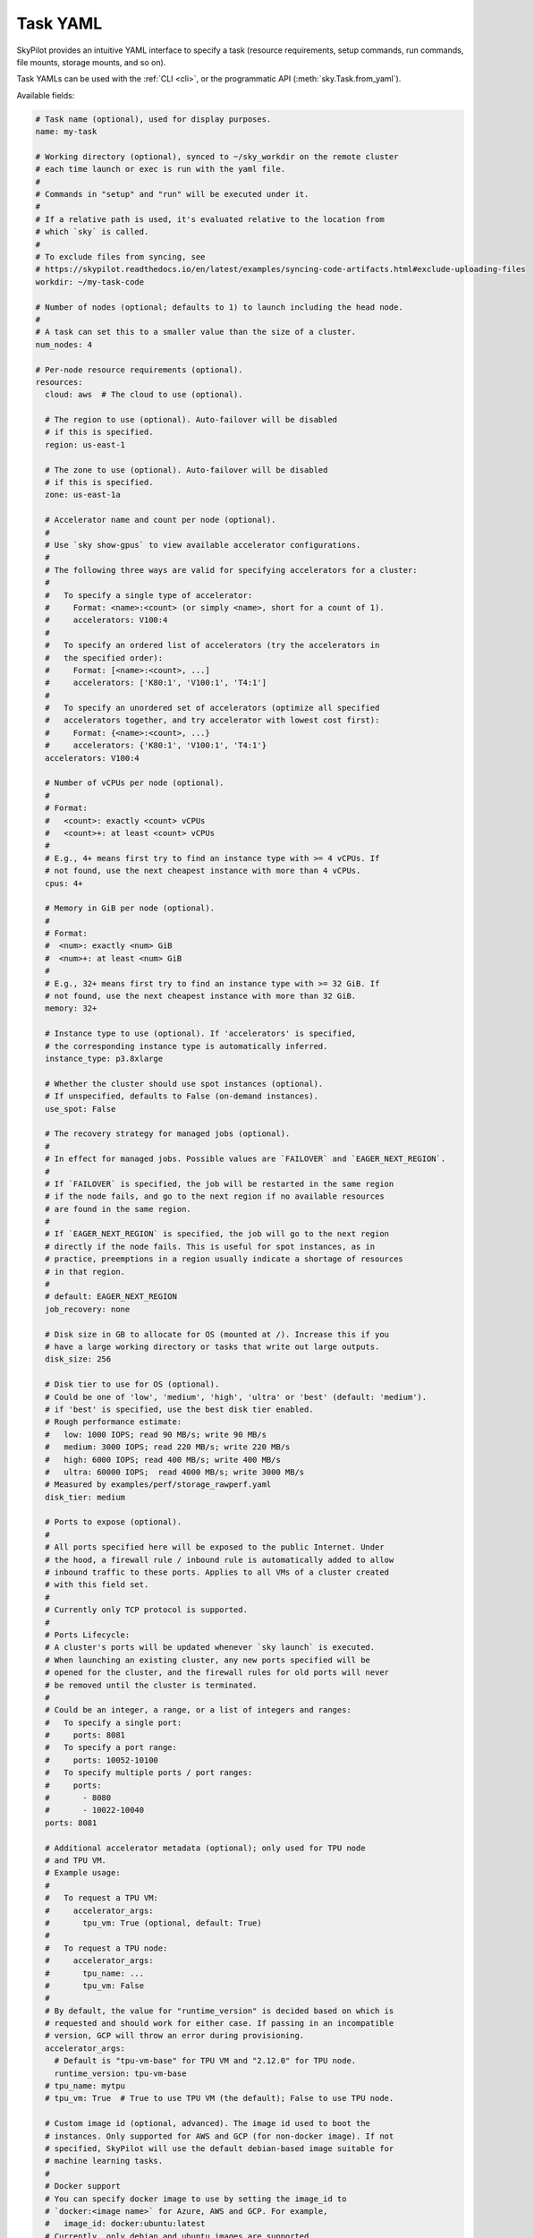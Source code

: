 .. _yaml-spec:

Task YAML
=========

SkyPilot provides an intuitive YAML interface to specify a task (resource requirements, setup commands, run commands, file mounts, storage mounts, and so on).

Task YAMLs can be used with the :ref:`CLI <cli>`, or the programmatic API (:meth:`sky.Task.from_yaml`).

Available fields:

.. code-block:: yaml

    # Task name (optional), used for display purposes.
    name: my-task

    # Working directory (optional), synced to ~/sky_workdir on the remote cluster
    # each time launch or exec is run with the yaml file.
    #
    # Commands in "setup" and "run" will be executed under it.
    #
    # If a relative path is used, it's evaluated relative to the location from 
    # which `sky` is called.
    #
    # To exclude files from syncing, see 
    # https://skypilot.readthedocs.io/en/latest/examples/syncing-code-artifacts.html#exclude-uploading-files
    workdir: ~/my-task-code

    # Number of nodes (optional; defaults to 1) to launch including the head node.
    #
    # A task can set this to a smaller value than the size of a cluster.
    num_nodes: 4

    # Per-node resource requirements (optional).
    resources:
      cloud: aws  # The cloud to use (optional).

      # The region to use (optional). Auto-failover will be disabled
      # if this is specified.
      region: us-east-1

      # The zone to use (optional). Auto-failover will be disabled
      # if this is specified.
      zone: us-east-1a

      # Accelerator name and count per node (optional).
      #
      # Use `sky show-gpus` to view available accelerator configurations.
      #
      # The following three ways are valid for specifying accelerators for a cluster:
      #
      #   To specify a single type of accelerator:
      #     Format: <name>:<count> (or simply <name>, short for a count of 1).
      #     accelerators: V100:4
      #
      #   To specify an ordered list of accelerators (try the accelerators in
      #   the specified order):
      #     Format: [<name>:<count>, ...]
      #     accelerators: ['K80:1', 'V100:1', 'T4:1']
      #
      #   To specify an unordered set of accelerators (optimize all specified
      #   accelerators together, and try accelerator with lowest cost first):
      #     Format: {<name>:<count>, ...}
      #     accelerators: {'K80:1', 'V100:1', 'T4:1'}
      accelerators: V100:4

      # Number of vCPUs per node (optional).
      #
      # Format:
      #   <count>: exactly <count> vCPUs
      #   <count>+: at least <count> vCPUs
      #
      # E.g., 4+ means first try to find an instance type with >= 4 vCPUs. If
      # not found, use the next cheapest instance with more than 4 vCPUs.
      cpus: 4+

      # Memory in GiB per node (optional).
      #
      # Format:
      #  <num>: exactly <num> GiB
      #  <num>+: at least <num> GiB
      #
      # E.g., 32+ means first try to find an instance type with >= 32 GiB. If
      # not found, use the next cheapest instance with more than 32 GiB.
      memory: 32+

      # Instance type to use (optional). If 'accelerators' is specified,
      # the corresponding instance type is automatically inferred.
      instance_type: p3.8xlarge

      # Whether the cluster should use spot instances (optional).
      # If unspecified, defaults to False (on-demand instances).
      use_spot: False

      # The recovery strategy for managed jobs (optional).
      #
      # In effect for managed jobs. Possible values are `FAILOVER` and `EAGER_NEXT_REGION`.
      #
      # If `FAILOVER` is specified, the job will be restarted in the same region
      # if the node fails, and go to the next region if no available resources
      # are found in the same region. 
      #
      # If `EAGER_NEXT_REGION` is specified, the job will go to the next region
      # directly if the node fails. This is useful for spot instances, as in
      # practice, preemptions in a region usually indicate a shortage of resources
      # in that region.
      #
      # default: EAGER_NEXT_REGION
      job_recovery: none

      # Disk size in GB to allocate for OS (mounted at /). Increase this if you
      # have a large working directory or tasks that write out large outputs.
      disk_size: 256

      # Disk tier to use for OS (optional).
      # Could be one of 'low', 'medium', 'high', 'ultra' or 'best' (default: 'medium').
      # if 'best' is specified, use the best disk tier enabled.
      # Rough performance estimate:
      #   low: 1000 IOPS; read 90 MB/s; write 90 MB/s
      #   medium: 3000 IOPS; read 220 MB/s; write 220 MB/s
      #   high: 6000 IOPS; read 400 MB/s; write 400 MB/s
      #   ultra: 60000 IOPS;  read 4000 MB/s; write 3000 MB/s
      # Measured by examples/perf/storage_rawperf.yaml
      disk_tier: medium

      # Ports to expose (optional).
      #
      # All ports specified here will be exposed to the public Internet. Under
      # the hood, a firewall rule / inbound rule is automatically added to allow
      # inbound traffic to these ports. Applies to all VMs of a cluster created
      # with this field set.
      #
      # Currently only TCP protocol is supported.
      #
      # Ports Lifecycle:
      # A cluster's ports will be updated whenever `sky launch` is executed.
      # When launching an existing cluster, any new ports specified will be
      # opened for the cluster, and the firewall rules for old ports will never
      # be removed until the cluster is terminated.
      #
      # Could be an integer, a range, or a list of integers and ranges:
      #   To specify a single port:
      #     ports: 8081
      #   To specify a port range:
      #     ports: 10052-10100
      #   To specify multiple ports / port ranges:
      #     ports:
      #       - 8080
      #       - 10022-10040
      ports: 8081

      # Additional accelerator metadata (optional); only used for TPU node
      # and TPU VM.
      # Example usage:
      #
      #   To request a TPU VM:
      #     accelerator_args:
      #       tpu_vm: True (optional, default: True)
      #
      #   To request a TPU node:
      #     accelerator_args:
      #       tpu_name: ...
      #       tpu_vm: False
      #
      # By default, the value for "runtime_version" is decided based on which is
      # requested and should work for either case. If passing in an incompatible
      # version, GCP will throw an error during provisioning.
      accelerator_args:
        # Default is "tpu-vm-base" for TPU VM and "2.12.0" for TPU node.
        runtime_version: tpu-vm-base
      # tpu_name: mytpu
      # tpu_vm: True  # True to use TPU VM (the default); False to use TPU node.

      # Custom image id (optional, advanced). The image id used to boot the
      # instances. Only supported for AWS and GCP (for non-docker image). If not
      # specified, SkyPilot will use the default debian-based image suitable for
      # machine learning tasks.
      #
      # Docker support
      # You can specify docker image to use by setting the image_id to
      # `docker:<image name>` for Azure, AWS and GCP. For example,
      #   image_id: docker:ubuntu:latest
      # Currently, only debian and ubuntu images are supported.
      # If you want to use a docker image in a private registry, you can specify your
      # username, password, and registry server as task environment variable. For
      # details, please refer to the `envs` section below.
      #
      # AWS
      # To find AWS AMI ids: https://leaherb.com/how-to-find-an-aws-marketplace-ami-image-id
      # You can also change the default OS version by choosing from the
      # following image tags provided by SkyPilot:
      #   image_id: skypilot:gpu-ubuntu-2004
      #   image_id: skypilot:k80-ubuntu-2004
      #   image_id: skypilot:gpu-ubuntu-1804
      #   image_id: skypilot:k80-ubuntu-1804
      #
      # It is also possible to specify a per-region image id (failover will only
      # go through the regions specified as keys; useful when you have the
      # custom images in multiple regions):
      #   image_id:
      #     us-east-1: ami-0729d913a335efca7
      #     us-west-2: ami-050814f384259894c
      image_id: ami-0868a20f5a3bf9702
      # GCP
      # To find GCP images: https://cloud.google.com/compute/docs/images
      # image_id: projects/deeplearning-platform-release/global/images/common-cpu-v20230615-debian-11-py310
      # Or machine image: https://cloud.google.com/compute/docs/machine-images
      # image_id: projects/my-project/global/machineImages/my-machine-image
      #
      # Azure
      # To find Azure images: https://docs.microsoft.com/en-us/azure/virtual-machines/linux/cli-ps-findimage
      # image_id: microsoft-dsvm:ubuntu-2004:2004:21.11.04
      #
      # IBM
      # Create a private VPC image and paste its ID in the following format:
      # image_id: <unique_image_id>
      # To create an image manually:
      # https://cloud.ibm.com/docs/vpc?topic=vpc-creating-and-using-an-image-from-volume.
      # To use an official VPC image creation tool:
      # https://www.ibm.com/cloud/blog/use-ibm-packer-plugin-to-create-custom-images-on-ibm-cloud-vpc-infrastructure
      # To use a more limited but easier to manage tool:
      # https://github.com/IBM/vpc-img-inst

      # Labels to apply to the instances (optional).
      #
      # If specified, these labels will be applied to the VMs or pods created
      # by SkyPilot. These are useful for assigning metadata that may be
      # used by external tools. Implementation depends on the chosen cloud -
      # On AWS, labels map to instance tags. On GCP, labels map to instance
      # labels. On Kubernetes, labels map to pod labels. On other clouds,
      # labels are not supported and will be ignored.
      #
      # Note: Labels are applied only on the first launch of the cluster. They
      # are not updated on subsequent launches.
      labels:
        my-label: my-value

      # Candidate resources (optional). If specified, SkyPilot will only use
      # these candidate resources to launch the cluster. The fields specified
      # outside of `any_of`, `ordered` will be used as the default values for
      # all candidate resources, and any duplicate fields specified inside
      # `any_of`, `ordered` will override the default values.
      # `any_of:` means that SkyPilot will try to find a resource that matches
      # any of the candidate resources, i.e. the failover order will be decided
      # by the optimizer.
      # `ordered:` means that SkyPilot will failover through the candidate
      # resources with the specified order.
      # Note: accelerators under `any_of` and `ordered` cannot be a list or set.
      any_of:
        - cloud: aws
          region: us-west-2
          acceraltors: V100
        - cloud: gcp
          acceraltors: A100


    # Environment variables (optional). These values can be accessed in the
    # `file_mounts`, `setup`, and `run` sections below.
    #
    # Values set here can be overridden by a CLI flag:
    # `sky launch/exec --env ENV=val` (if ENV is present).
    #
    # If you want to use a docker image as runtime environment in a private
    # registry, you can specify your username, password, and registry server as
    # task environment variable.  For example:
    #   envs:
    #     SKYPILOT_DOCKER_USERNAME: <username>
    #     SKYPILOT_DOCKER_PASSWORD: <password>
    #     SKYPILOT_DOCKER_SERVER: <registry server>
    #
    # SkyPilot will execute `docker login --username <username> --password
    # <password> <registry server>` before pulling the docker image. For `docker
    # login`, see https://docs.docker.com/engine/reference/commandline/login/
    #
    # You could also specify any of them through the CLI flag if you don't want
    # to store them in your yaml file or if you want to generate them for
    # constantly changing password. For example:
    #   sky launch --env SKYPILOT_DOCKER_PASSWORD=$(aws ecr get-login-password --region us-east-1).
    #
    # For more information about docker support in SkyPilot, please refer to the `image_id` section above.
    envs:
      MY_BUCKET: skypilot-temp-gcs-test
      MY_LOCAL_PATH: tmp-workdir
      MODEL_SIZE: 13b

    file_mounts:
      # Uses rsync to sync local files/directories to all nodes of the cluster.
      #
      # If a relative path is used, it's evaluated relative to the location from
      # which `sky` is called.
      #
      # If symlinks are present, they are copied as symlinks, and their targets
      # must also be synced using file_mounts to ensure correctness.
      /remote/dir1/file: /local/dir1/file
      /remote/dir2: /local/dir2

      # Create a S3 bucket named sky-dataset, uploads the contents of
      # /local/path/datasets to the bucket, and marks the bucket as persistent
      # (it will not be deleted after the completion of this task).
      # Symlinks and their contents are NOT copied.
      #
      # Mounts the bucket at /datasets-storage on every node of the cluster.
      /datasets-storage:
        name: sky-dataset  # Name of storage, optional when source is bucket URI
        source: /local/path/datasets  # Source path, can be local or bucket URI. Optional, do not specify to create an empty bucket.
        store: s3  # Could be either 's3', 'gcs', 'azure', 'r2', or 'ibm'; default: None. Optional.
        persistent: True  # Defaults to True; can be set to false to delete bucket after cluster is downed. Optional.
        mode: MOUNT  # Either MOUNT or COPY. Defaults to MOUNT. Optional.

      # Copies a cloud object store URI to the cluster. Can be private buckets.
      /datasets-s3: s3://my-awesome-dataset

      # Demoing env var usage.
      /checkpoint/${MODEL_SIZE}: ~/${MY_LOCAL_PATH}
      /mydir:
        name: ${MY_BUCKET}  # Name of the bucket.
        mode: MOUNT

    # Setup script (optional) to execute on every `sky launch`.
    # This is executed before the 'run' commands.
    #
    # The '|' separator indicates a multiline string. To specify a single command:
    #   setup: pip install -r requirements.txt
    setup: |
      echo "Begin setup."
      pip install -r requirements.txt
      echo "Setup complete."

    # Main program (optional, but recommended) to run on every node of the cluster.
    run: |
      echo "Beginning task."
      python train.py

      # Demoing env var usage.
      echo Env var MODEL_SIZE has value: ${MODEL_SIZE}


.. _task-yaml-experimental:

Experimental Configurations
---------------------------

.. note::

  Experimental features and APIs may be changed or removed without any notice.

In additional to the above fields, SkyPilot also supports the following experimental fields in the task YAML:

.. code-block:: yaml

  experimental:
    # Override the configs in ~/.sky/config.yaml from a task level.
    #
    # The following fields can be overridden. Please refer to docs of Advanced
    # Configuration for more details of those fields:
    # https://skypilot.readthedocs.io/en/latest/reference/config.html
    config_overrides:
        docker:
            run_options: ...
        kubernetes:
            pod_config: ...
            provision_timeout: ...
        gcp:
            managed_instance_group: ...
        nvidia_gpus:
            disable_ecc: ...
